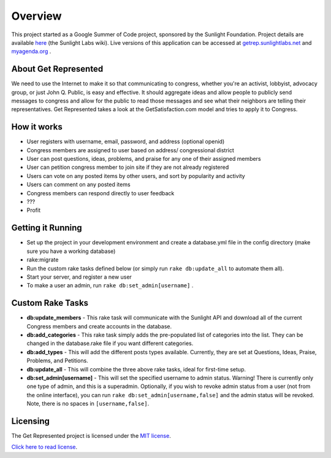 =======================
Overview
=======================

This project started as a Google Summer of Code project, sponsored by the Sunlight Foundation.
Project details are available `here <http://wiki.sunlightlabs.com/Get_Represented>`_ (the Sunlight Labs wiki).
Live versions of this application can be accessed at `getrep.sunlightlabs.net <http://getrep.sunlightlabs.net/>`_ and `myagenda.org <http://www.myagenda.org/>`_ .


About Get Represented
---------------------

We need to use the Internet to make it so that communicating to congress, 
whether you're an activist, lobbyist, advocacy group, or just John Q. Public, 
is easy and effective. It should aggregate ideas and allow people to publicly 
send messages to congress and allow for the public to read those messages and 
see what their neighbors are telling their representatives. Get Represented 
takes a look at the GetSatisfaction.com model and tries to apply it to Congress.

How it works
------------
* User registers with username, email, password, and address (optional openid)
* Congress members are assigned to user based on address/ congressional district
* User can post questions, ideas, problems, and praise for any one of their assigned members
* User can petition congress member to join site if they are not already registered
* Users can vote on any posted items by other users, and sort by popularity and activity
* Users can comment on any posted items
* Congress members can respond directly to user feedback
* ???
* Profit

Getting it Running
------------------
* Set up the project in your development environment and create a database.yml file in the config directory (make sure you have a working database)
* rake:migrate
* Run the custom rake tasks defined below (or simply run ``rake db:update_all`` to automate them all).
* Start your server, and register a new user
* To make a user an admin, run ``rake db:set_admin[username]`` .

Custom Rake Tasks
-----------------
* **db:update_members** - This rake task will communicate with the Sunlight API and download all of the current Congress members and create accounts in the database.
* **db:add_categories** - This rake task simply adds the pre-populated list of categories into the list. They can be changed in the database.rake file if you want different categories.
* **db:add_types** - This will add the different posts types available. Currently, they are set at Questions, Ideas, Praise, Problems, and Petitions.
* **db:update_all** - This will combine the three above rake tasks, ideal for first-time setup.
* **db:set_admin[username]** - This will set the specified username to admin status. Warning! There is currently only one type of admin, and this is a superadmin. Optionally, if you wish to revoke admin status from a user (not from the online interface), you can run ``rake db:set_admin[username,false]`` and the admin status will be revoked. Note, there is no spaces in ``[username,false]``.

Licensing
---------

The Get Represented project is licensed under the `MIT license <http://www.opensource.org/licenses/mit-license.php>`_.

`Click here to read license <http://github.com/sunlightlabs/getrepresented/blob/master/LICENSE>`_.